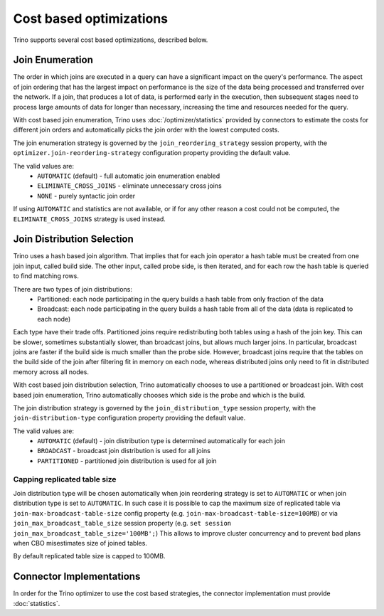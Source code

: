 ========================
Cost based optimizations
========================

Trino supports several cost based optimizations, described below.

Join Enumeration
----------------

The order in which joins are executed in a query can have a significant impact
on the query's performance. The aspect of join ordering that has the largest
impact on performance is the size of the data being processed and transferred
over the network. If a join, that produces a lot of data, is performed early in
the execution, then subsequent stages need to process large amounts of
data for longer than necessary, increasing the time and resources needed for
the query.

With cost based join enumeration, Trino uses
:doc:`/optimizer/statistics` provided by connectors to estimate
the costs for different join orders and automatically picks the
join order with the lowest computed costs.

The join enumeration strategy is governed by the ``join_reordering_strategy``
session property, with the ``optimizer.join-reordering-strategy``
configuration property providing the default value.

The valid values are:
 * ``AUTOMATIC`` (default) - full automatic join enumeration enabled
 * ``ELIMINATE_CROSS_JOINS`` - eliminate unnecessary cross joins
 * ``NONE`` - purely syntactic join order

If using ``AUTOMATIC`` and statistics are not available, or if for any other
reason a cost could not be computed, the ``ELIMINATE_CROSS_JOINS`` strategy is
used instead.

Join Distribution Selection
---------------------------

Trino uses a hash based join algorithm. That implies that for each join
operator a hash table must be created from one join input, called build side.
The other input, called probe side, is then iterated, and for each row the hash table is
queried to find matching rows.

There are two types of join distributions:
 * Partitioned: each node participating in the query builds a hash table
   from only fraction of the data
 * Broadcast: each node participating in the query builds a hash table
   from all of the data (data is replicated to each node)

Each type have their trade offs. Partitioned joins require redistributing both
tables using a hash of the join key. This can be slower, sometimes
substantially slower, than broadcast joins, but allows much larger joins. In
particular, broadcast joins are faster if the build side is much smaller
than the probe side. However, broadcast joins require that the tables on the
build side of the join after filtering fit in memory on each node, whereas
distributed joins only need to fit in distributed memory across all nodes.

With cost based join distribution selection, Trino automatically chooses to
use a partitioned or broadcast join. With cost based join enumeration, Trino
automatically chooses which side is the probe and which is the build.

The join distribution strategy is governed by the ``join_distribution_type``
session property, with the ``join-distribution-type`` configuration property
providing the default value.

The valid values are:
 * ``AUTOMATIC`` (default) - join distribution type is determined automatically
   for each join
 * ``BROADCAST`` - broadcast join distribution is used for all joins
 * ``PARTITIONED`` - partitioned join distribution is used for all join

-----------------------------
Capping replicated table size
-----------------------------

Join distribution type will be chosen automatically when join reordering strategy
is set to ``AUTOMATIC`` or when join distribution type is set to ``AUTOMATIC``.
In such case it is possible to cap the maximum size of replicated table via
``join-max-broadcast-table-size`` config property (e.g. ``join-max-broadcast-table-size=100MB``)
or via ``join_max_broadcast_table_size`` session property (e.g. ``set session join_max_broadcast_table_size='100MB';``)
This allows to improve cluster concurrency and to prevent bad plans when CBO misestimates size of joined tables.

By default replicated table size is capped to 100MB.

Connector Implementations
-------------------------

In order for the Trino optimizer to use the cost based strategies,
the connector implementation must provide :doc:`statistics`.
